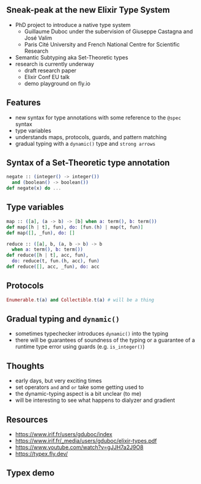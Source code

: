 ** Sneak-peak at the new Elixir Type System

- PhD project to introduce a native type system
  + Guillaume Duboc under the subervision of Giuseppe Castagna and José Valim
  + Paris Cité University and French National Centre for Scientific Research
- Semantic Subtyping aka Set-Theoretic types
- research is currently underway
  + draft research paper
  + Elixir Conf EU talk
  + demo playground on fly.io

** Features

- new syntax for type annotations with some reference to the =@spec= syntax
- type variables
- understands maps, protocols, guards, and pattern matching
- gradual typing with a =dynamic()= type and ~strong arrows~


** Syntax of a Set-Theoretic type annotation

#+BEGIN_SRC elixir
  negate :: (integer() -> integer())
    and (boolean() -> boolean())
  def negate(x) do ...
#+END_SRC


** Type variables

#+BEGIN_SRC elixir
    map :: ([a], (a -> b) -> [b] when a: term(), b: term())
    def map([h | t], fun), do: [fun.(h) | map(t, fun)]
    def map([], _fun), do: []

    reduce :: ([a], b, (a, b -> b) -> b
      when a: term(), b: term())
    def reduce([h | t], acc, fun),
      do: reduce(t, fun.(h, acc), fun)
    def reduce([], acc, _fun), do: acc
#+END_SRC

** Protocols

#+BEGIN_SRC elixir
   Enumerable.t(a) and Collectible.t(a) # will be a thing
#+END_SRC

** Gradual typing and =dynamic()=

- sometimes typechecker introduces =dynamic()= into the typing
- there will be guarantees of soundness of the typing or a guarantee of a runtime type error using guards (e.g. =is_integer()=)

** Thoughts

- early days, but very exciting times
- set operators =and= and =or= take some getting used to
- the dynamic-typing aspect is a bit unclear (to me)
- will be interesting to see what happens to dialyzer and gradient

** Resources

- https://www.irif.fr/users/gduboc/index
- https://www.irif.fr/_media/users/gduboc/elixir-types.pdf
- https://www.youtube.com/watch?v=gJJH7a2J9O8
- https://typex.fly.dev/

** Typex demo
